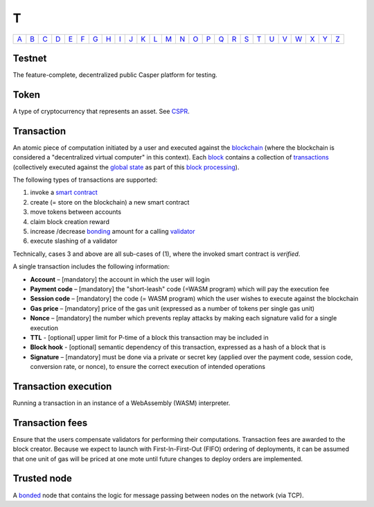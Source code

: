 T
===

============== ============== ============== ============== ============== ============== ============== ============== ============== ============== ============== ============== ============== ============== ============== ============== ============== ============== ============== ============== ============== ============== ============== ============== ============== ============== 
`A <A.html>`_  `B <B.html>`_  `C <C.html>`_  `D <D.html>`_  `E <E.html>`_  `F <F.html>`_  `G <G.html>`_  `H <H.html>`_  `I <I.html>`_  `J <J.html>`_  `K <K.html>`_  `L <L.html>`_  `M <M.html>`_  `N <N.html>`_  `O <O.html>`_  `P <P.html>`_  `Q <Q.html>`_  `R <R.html>`_  `S <S.html>`_  `T <T.html>`_  `U <U.html>`_  `V <V.html>`_  `W <W.html>`_  `X <X.html>`_  `Y <Y.html>`_  `Z <Z.html>`_  
============== ============== ============== ============== ============== ============== ============== ============== ============== ============== ============== ============== ============== ============== ============== ============== ============== ============== ============== ============== ============== ============== ============== ============== ============== ============== 

Testnet
^^^^^^^
The feature-complete, decentralized public Casper platform for testing.

Token
^^^^^
A type of cryptocurrency that represents an asset. See `CSPR <C.html#cspr>`_.

Transaction
^^^^^^^^^^^
An atomic piece of computation initiated by a user and executed against the `blockchain <B.html#blockchain>`_ (where the blockchain is considered a "decentralized virtual computer" in this context). Each `block <B.html#block>`_ contains a collection of `transactions <T.html#transaction>`_ (collectively executed against the `global state <G.html#global state>`_ as part of this `block processing <B.html#block-processing>`_).

The following types of transactions are supported:

#. invoke a `smart contract <S.html#smart-contract>`_
#. create (= store on the blockchain) a new smart contract
#. move tokens between accounts
#. claim block creation reward
#. increase /decrease `bonding <B.html#bond>`_ amount for a calling `validator <V.html#validator>`_
#. execute slashing of a validator

Technically, cases 3 and above are all sub-cases of (1), where the invoked smart contract is *verified*.

A single transaction includes the following information:

*  **Account** – [mandatory] the account in which the user will login
*  **Payment code** – [mandatory] the "short-leash" code (=WASM program) which will pay the execution fee
*  **Session code** – [mandatory] the code (= WASM program) which the user wishes to execute against the blockchain
*  **Gas price** – [mandatory] price of the gas unit (expressed as a number of tokens per single gas unit)
*  **Nonce** – [mandatory] the number which prevents replay attacks by making each signature valid for a single execution
*  **TTL** - [optional] upper limit for P-time of a block this transaction may be included in
*  **Block hook** - [optional] semantic dependency of this transaction, expressed as a hash of a block that is 
*  **Signature** – [mandatory] must be done via a private or secret key (applied over the payment code, session code, conversion rate, or nonce), to ensure the correct execution of intended operations

Transaction execution
^^^^^^^^^^^^^^^^^^^^^
Running a transaction in an instance of a WebAssembly (WASM) interpreter.

Transaction fees
^^^^^^^^^^^^^^^^
Ensure that the users compensate validators for performing their computations. Transaction fees are awarded to the block creator. Because we expect to launch with First-In-First-Out (FIFO) ordering of deployments, it can be assumed that one unit of gas will be priced at one mote until future changes to deploy orders are implemented.

Trusted node
^^^^^^^^^^^^
A `bonded <B.html#bonding>`_ node that contains the logic for message passing between nodes on the network (via TCP).
